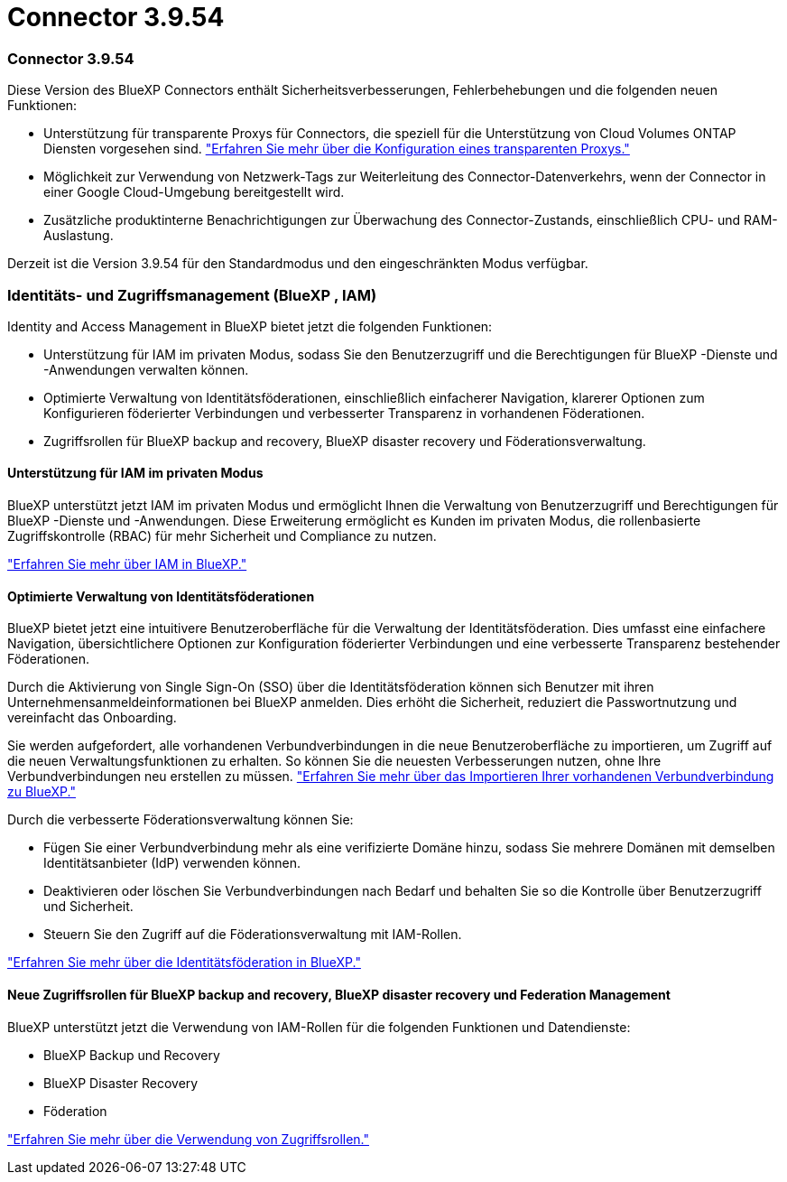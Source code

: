 = Connector 3.9.54
:allow-uri-read: 




=== Connector 3.9.54

Diese Version des BlueXP Connectors enthält Sicherheitsverbesserungen, Fehlerbehebungen und die folgenden neuen Funktionen:

* Unterstützung für transparente Proxys für Connectors, die speziell für die Unterstützung von Cloud Volumes ONTAP Diensten vorgesehen sind. link:https://docs.netapp.com/us-en/bluexp/task-configuring-proxy.html["Erfahren Sie mehr über die Konfiguration eines transparenten Proxys."]
* Möglichkeit zur Verwendung von Netzwerk-Tags zur Weiterleitung des Connector-Datenverkehrs, wenn der Connector in einer Google Cloud-Umgebung bereitgestellt wird.
* Zusätzliche produktinterne Benachrichtigungen zur Überwachung des Connector-Zustands, einschließlich CPU- und RAM-Auslastung.


Derzeit ist die Version 3.9.54 für den Standardmodus und den eingeschränkten Modus verfügbar.



=== Identitäts- und Zugriffsmanagement (BlueXP , IAM)

Identity and Access Management in BlueXP bietet jetzt die folgenden Funktionen:

* Unterstützung für IAM im privaten Modus, sodass Sie den Benutzerzugriff und die Berechtigungen für BlueXP -Dienste und -Anwendungen verwalten können.
* Optimierte Verwaltung von Identitätsföderationen, einschließlich einfacherer Navigation, klarerer Optionen zum Konfigurieren föderierter Verbindungen und verbesserter Transparenz in vorhandenen Föderationen.
* Zugriffsrollen für BlueXP backup and recovery, BlueXP disaster recovery und Föderationsverwaltung.




==== Unterstützung für IAM im privaten Modus

BlueXP unterstützt jetzt IAM im privaten Modus und ermöglicht Ihnen die Verwaltung von Benutzerzugriff und Berechtigungen für BlueXP -Dienste und -Anwendungen. Diese Erweiterung ermöglicht es Kunden im privaten Modus, die rollenbasierte Zugriffskontrolle (RBAC) für mehr Sicherheit und Compliance zu nutzen.

link:https://docs.netapp.com/us-en/bluexp-setup-admin/whats-new.html#iam["Erfahren Sie mehr über IAM in BlueXP."]



==== Optimierte Verwaltung von Identitätsföderationen

BlueXP bietet jetzt eine intuitivere Benutzeroberfläche für die Verwaltung der Identitätsföderation. Dies umfasst eine einfachere Navigation, übersichtlichere Optionen zur Konfiguration föderierter Verbindungen und eine verbesserte Transparenz bestehender Föderationen.

Durch die Aktivierung von Single Sign-On (SSO) über die Identitätsföderation können sich Benutzer mit ihren Unternehmensanmeldeinformationen bei BlueXP anmelden. Dies erhöht die Sicherheit, reduziert die Passwortnutzung und vereinfacht das Onboarding.

Sie werden aufgefordert, alle vorhandenen Verbundverbindungen in die neue Benutzeroberfläche zu importieren, um Zugriff auf die neuen Verwaltungsfunktionen zu erhalten. So können Sie die neuesten Verbesserungen nutzen, ohne Ihre Verbundverbindungen neu erstellen zu müssen. link:https://docs.netapp.com/us-en/bluexp/task-federation-import.html["Erfahren Sie mehr über das Importieren Ihrer vorhandenen Verbundverbindung zu BlueXP."]

Durch die verbesserte Föderationsverwaltung können Sie:

* Fügen Sie einer Verbundverbindung mehr als eine verifizierte Domäne hinzu, sodass Sie mehrere Domänen mit demselben Identitätsanbieter (IdP) verwenden können.
* Deaktivieren oder löschen Sie Verbundverbindungen nach Bedarf und behalten Sie so die Kontrolle über Benutzerzugriff und Sicherheit.
* Steuern Sie den Zugriff auf die Föderationsverwaltung mit IAM-Rollen.


link:https://docs.netap.com/us-en/bluexp-setup-admin/concept-federation.html["Erfahren Sie mehr über die Identitätsföderation in BlueXP."]



==== Neue Zugriffsrollen für BlueXP backup and recovery, BlueXP disaster recovery und Federation Management

BlueXP unterstützt jetzt die Verwendung von IAM-Rollen für die folgenden Funktionen und Datendienste:

* BlueXP Backup und Recovery
* BlueXP Disaster Recovery
* Föderation


link:https://docs.netapp.com/us-en/bluexp/reference-iam-predefined-roles.html["Erfahren Sie mehr über die Verwendung von Zugriffsrollen."]
